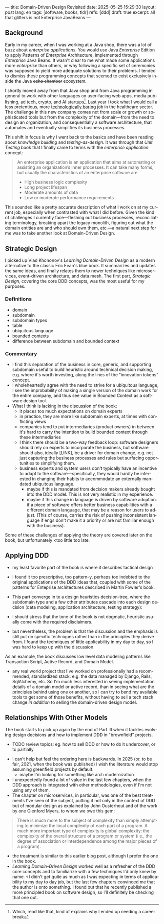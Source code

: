 ---
title: Domain-Driven Design Revisited
date: 2025-05-25 15:29:30
layout: post
lang: en
tags: [software, books, tldr]
refs: [ddd]
draft: true
excerpt: all that glitters is not Enterprise JavaBeans
---
#+OPTIONS: toc:nil num:nil
#+LANGUAGE: en

#+BEGIN_EXPORT html
<div class="text-center">
 <a href="https://vladikk.com/page/books/#learning-domain-driven-design-o-reilly-2021"> <img src="{{site.config.static_root}}/img/ddd.jpg" width="320"></a>
</div>
#+END_EXPORT

** Background

Early in my career, when I was working at a Java shop, there was a lot of buzz about /enterprise applications/. You would use Java /Enterprise/ Edition to apply Patterns of /Enterprise/ Architecture, implemented through /Enterprise/ Java Beans. It wasn't clear to me what made some applications more /enterprise/ than others, or why following a specific set of ceremonies was supposed to yield more adequate solutions to their problems. I tended to dismiss these programming concepts that seemed to exist exclusively inside the Java +echo chamber+ ecosystem.


I shortly moved away from that Java shop and from Java programming in general to work with other languages on user-facing web apps, media publishing, ad tech, crypto, and AI startups[fn:1]. Last year I took what I would call a less pretentious, more [[https://boringtechnology.club/][technologically boring]] job in the healthcare sector. The challenge in this new company comes not from scale or growth or sophisticated tools but from the complexity of the domain---from the need to design an organization, and consequentially a software architecture, that automates and eventually simplifies its business processes.

This shift in focus is why I went back to the basics and have been reading about [[software-design-is-knowledge-building][knowledge building]] and [[unit-testing-principles/][testing-as-design]]. It was through that /Unit Testing/ book that I finally came to terms with the /enterprise application/ concept:

#+begin_quote
An enterprise application is an application that aims at automating or assisting an organization’s inner processes. It can take many forms, but usually the characteristics of an enterprise software are
-  High business logic complexity
-  Long project lifespan
-  Moderate amounts of data
-  Low or moderate performance requirements
#+end_quote

This sounded like a pretty accurate description of what I work on at my current job,
especially when contrasted with what I did before. Given the kind of challenges I currently face---fleshing out business processes, reconciliating terminology, breaking apart the legacy monolith, figuring out what the domain entities are and who should own them, etc.---a natural next step for me was to take another look at Domain-Driven Design.

[fn:1] Which, read like that, kind of explains why I ended up needing a career break


** Strategic Design

I picked up Vlad Khononov's /Learning Domain-Driven Design/ as a modern alternative to the classic Eric Evan's blue book. It summarizes and updates the same ideas, and finally relates them to newer techniques like microservices, event-driven architecture, and data mesh. The first part, /Strategic Design/, covering the core DDD concepts, was the most useful for my purposes.

*** Definitions
- domain
- subdomain
- subdomain types
- table
- ubiquitous language
- bounded contexts
- difference between subdomain and bounded context

*** Commentary

- I find this separation of the business in core, generic, and supporting subdomain useful to build heuristic around technical decision making, e.g. where it's worth investing, along the lines of the "innovation tokens" concept.
- I wholeheartedly agree with the need to strive for a ubiquitous language, I see the improbability of making a single version of the domain work for the entire company, and thus see value in Bounded Context as a software design tool.
- What I think is lacking in the discussion of the book:
  - it places too much expectations on domain experts
  - in practice, they are more like subdomain experts, at times with conflicting views
  - companies tend to put intermediaries (product owners) in between. it's hard to carry the intention to build bounded context through these intermediaries
  - I think there should be a two-way feedback loop: software designers should rely on experts to incorporate the business, but software should also, ideally [LINK], be a driver for domain change, e.g. not just capturing the business processes and rules but surfacing opportunities to simplifying them.
  - business experts and system users don't typically have an incentive to adapt to the software---specifically, they would hardly be interested in changing their habits to accommodate an externally mandated ubiquitous language.
    - maybe if this is mandated from decision makers already bought into the DDD model. This is not very realistic in my experience.
    - maybe if this change in language is driven by software adoption. if a piece of software offers better business capabilities with a different domain language, that may be a reason for users to adjust. (This of course, carries the risk of pushing inconsistent language if engs don't make it a priority or are not familiar enough with the business).

Some of these challenges of applying the theory are covered later on the book, but unfortunately <too little too late.

** Applying DDD
- my least favorite part of the book is where it describes tactical design
- I found it too prescriptive, too pattern-y, perhaps too indebted to the original applications of the DDD ideas that, coupled with some of the patterns for Enteprise architectures described in Martin Fowler's book.

- This part converge in to a design heuristics decision-tree, where the subdomain type and a few other attributes cascade into each design decision (data modeling, application architecture, testing strategy):
  #+BEGIN_EXPORT html
<div class="text-center">
 <img src="{{site.config.static_root}}/img/heuristics.png">
</div>
#+END_EXPORT


- I should stress that the tone of the book is not dogmatic, heuristic usually come with the required disclaimers.
- but nevertheless, the problem is that the discussion and the emphasis is still put on specific techniques rather than in the principles they derive from. I found the techniques of little applicability in my day to day, so I was hard to keep up with the discussion.

As an example, the book discusses low level data modeling patterns like Transaction Script, Active Record, and Domain Model.
- any real world project that I've worked on professionally had a recommended, standardized stack: e.g. the data managed by Django, Rails, SqlAlchemy, etc. So I'm much less interested in seeing implementation details of a domain model or active record, than in seeing what are the principles behind using one or another, so I can try to bend my available tools to get some of those benefits, without having to sell a tech stack change /in addition/ to selling the domain-driven design model.

** Relationships With Other Models

The book starts to pick up again by the end of Part III when it tackles evolving design decisions and how to implement DDD in "brownfield" projects.
  - TODO review topics: eg. how to sell DDD or how to do it undercover, or to partially.
- I can't help but feel the ordering here is backwards. In 2025 (or, to be fair, 2021, when the book was published) I wish the literature would stop assuming greenfield projects by default.
  - maybe I'm looking for something like arch modernization

- I unexpectedly found a lot of value in the last few chapters, when the DDD approach is integrated with other methodologies, even if I'm not using any of them.
- The chapter on microservices, in particular, was one of the best treatments I've seen of the subject, putting it not only in the context of DDD but of modular design as explained by John Ousterhout and of the work by one Glenford Myers, to whom we owe this gem:

#+begin_quote
There is much more to the subject of complexity than simply attempting to minimize the local complexity of each part of a program. A much more important type of complexity is global complexity: the complexity of the overall structure of a program or system (i.e., the degree of association or interdependence among the major pieces of a program).
#+end_quote

- the treatment is similar to this earlier blog post, although I prefer the one in the book.
- /Learning Domain-Driven Design/ worked well as a refresher of the DDD core concepts and to familiarize with a few techniques I'd only knew by name. <I didn't get quite as much as I was expecting in terms of applicability to my day to day job, but the last few chapters convinced me that the author is onto something. I found out that he recently published a more principled book on software design, so I'll definitely be checking that one out.
